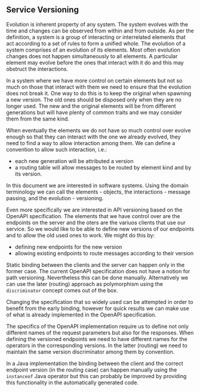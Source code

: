 ** Service Versioning
  Evolution is inherent property of any system. The system evolves with the time
  and changes can be observed from within and from outside. As per the
  definition, a system is a group of interacting or interrelated elements that
  act according to a set of rules to form a unified whole. The evolution of a
  system comprises of an evolution of its elements. Most often evolution changes
  does not happen simultaneously to all elements. A particular element may
  evolve before the ones that interact with it do and this may obstruct the
  interactions.

  In a system where we have more control on certain elements but not so much on
  those that interact with them we need to ensure that the evolution does not
  break it. One way to do this is to keep the original when spawning a new
  version. The old ones should be disposed only when they are no longer used.
  The new and the original elements will be from different generations but will
  have plenty of common traits and we may consider them from the same kind.

  When eventually the elements we do not have so much control over evolve enough
  so that they can interact with the one we already evolved, they need to find a
  way to allow interaction among them. We can define a convention to allow such
  interaction, i.e.:
  - each new generation will be attributed a version
  - a routing table will allow messages to be routed by element kind and by its
    version.

  In this document we are interested in software systems. Using the domain
  terminology we can call the elements - objects, the interactions - message
  passing, and the evolution - versioning.

  Even more specifically we are interested in API versioning based on the
  OpenAPI specification. The elements that we have control over are the
  endpoints on the server and the oters are the variuos clients that use our
  service. So we would like to be able to define new versions of our endpoints
  and to allow the old used ones to work. We might do this by:

  - defining new endpoints for the new version
  - allowing existing endpoints to route messages according to their version

  Static binding between the clients and the server can happen only in the
  former case. The current OpenAPI specification does not have a notion for path
  versioning. Nevertheless this can be done manually. Alternatively we can use
  the later (routing) approach as polymorphism using the ~discriminator~ concept
  comes out of the box.

  Changing the specification that so widely used can be attempted in order to
  benefit from the early binding, however for quick results we can make use of
  what is already implemented in the OpenAPI specification.

  The specifics of the OpenAPI implementation require us to define not only
  different names of the request parameters but also for the responses. When
  defining the versioned endpoints we need to have different names for the
  operators in the corresponding versions. In the latter (routing) we need to
  maintain the same version discriminator among them by convention.

  In a Java implementation the binding between the client and the correct
  endpoint version (in the routing case) can happen manually using the
  ~instanceof~ Java operator but this can probably be improved by providing this
  functionality in the automatically generated code.
